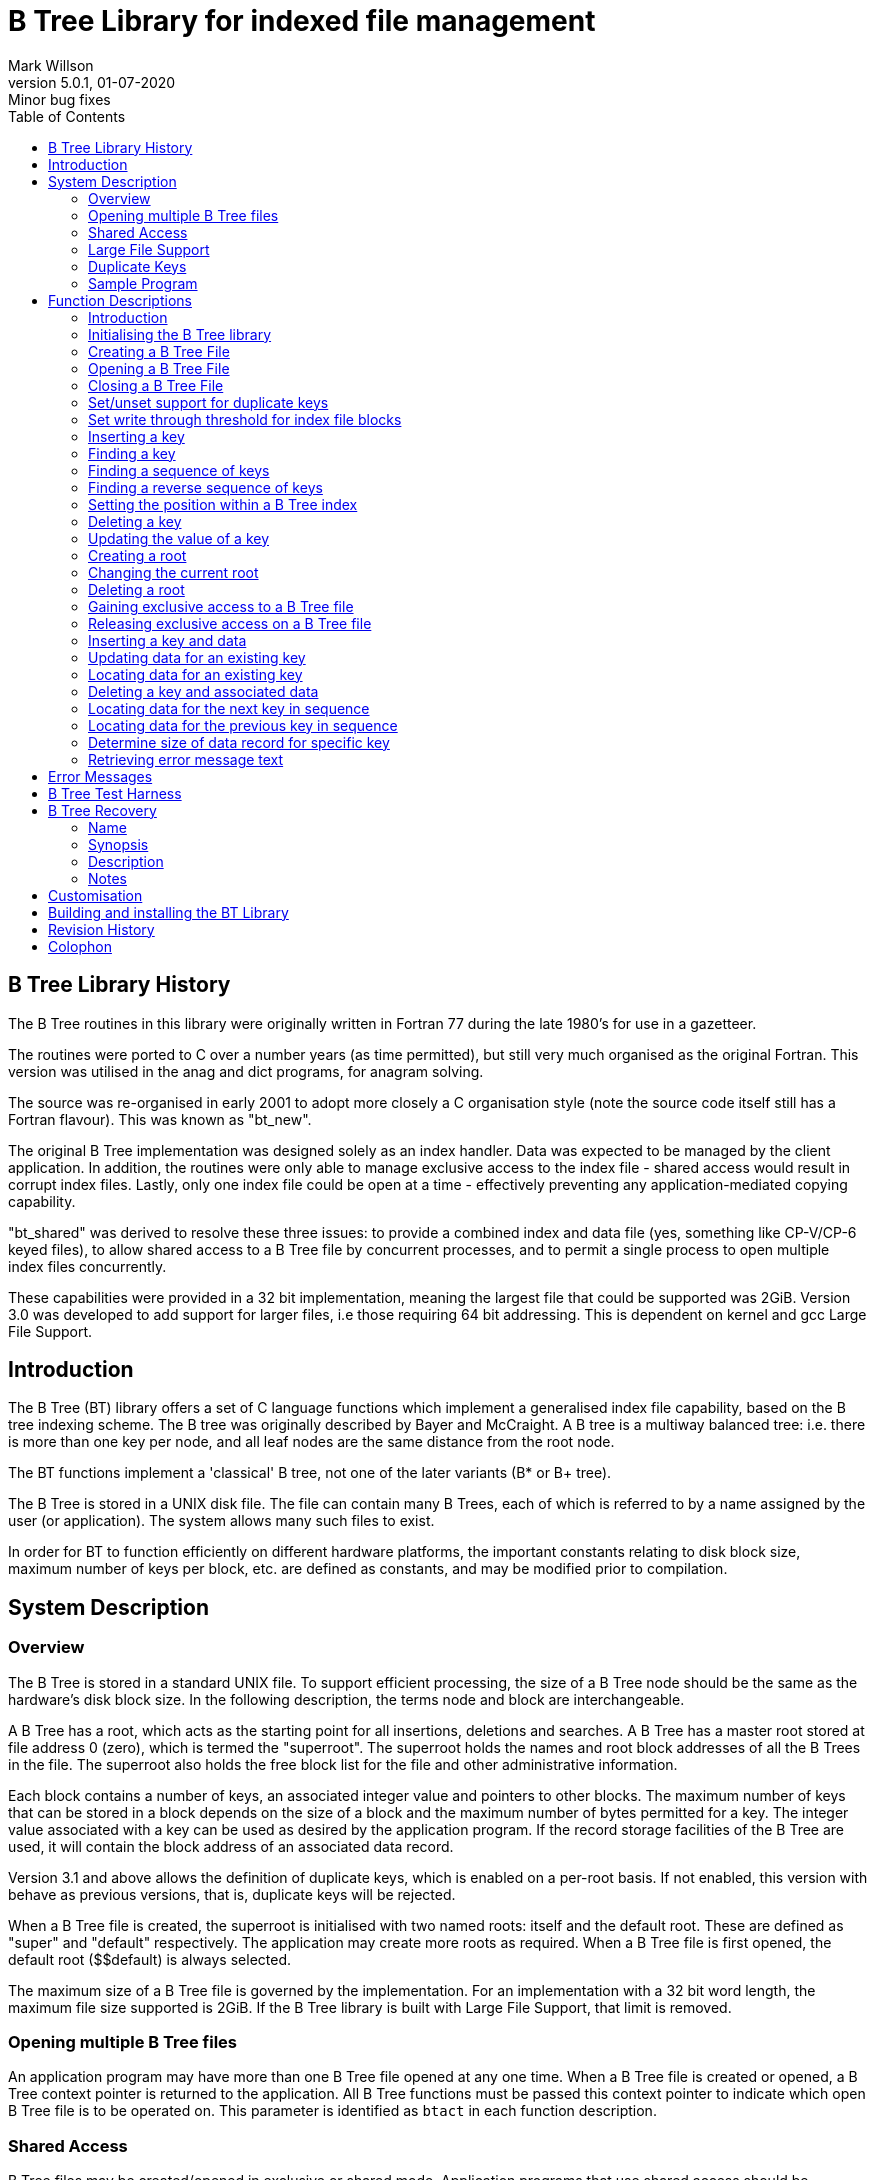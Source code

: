 = B Tree Library for indexed file management
Mark Willson
5.0.1, 01-07-2020: Minor bug fixes
:toc: left
:linkcss:

[[preface]]
== B Tree Library History

The B Tree routines in this library were originally written in Fortran
77 during the late 1980's for use in a gazetteer.

The routines were ported to C over a number years (as time permitted),
but still very much organised as the original Fortran. This version was
utilised in the anag and dict programs, for anagram solving.

The source was re-organised in early 2001 to adopt more closely a C
organisation style (note the source code itself still has a Fortran
flavour). This was known as "bt_new".

The original B Tree implementation was designed solely as an index
handler. Data was expected to be managed by the client application. In
addition, the routines were only able to manage exclusive access to the
index file - shared access would result in corrupt index files. Lastly,
only one index file could be open at a time - effectively preventing any
application-mediated copying capability.

"bt_shared" was derived to resolve these three issues: to provide a
combined index and data file (yes, something like CP-V/CP-6 keyed
files), to allow shared access to a B Tree file by concurrent processes,
and to permit a single process to open multiple index files
concurrently.

These capabilities were provided in a 32 bit implementation, meaning the
largest file that could be supported was 2GiB. Version 3.0 was developed
to add support for larger files, i.e those requiring 64 bit addressing.
This is dependent on kernel and gcc Large File Support.

== Introduction

The B Tree (BT) library offers a set of C language functions which
implement a generalised index file capability, based on the B tree
indexing scheme. The B tree was originally described by Bayer and
McCraight. A B tree is a multiway balanced tree: i.e. there is more than
one key per node, and all leaf nodes are the same distance from the root
node.

The BT functions implement a 'classical' B tree, not one of the later
variants (B* or B+ tree).

The B Tree is stored in a UNIX disk file. The file can contain many B
Trees, each of which is referred to by a name assigned by the user (or
application). The system allows many such files to exist.

In order for BT to function efficiently on different hardware platforms,
the important constants relating to disk block size, maximum number of
keys per block, etc. are defined as constants, and may be modified prior
to compilation.

[[SystemDescription]]
== System Description

[[SysDescOverview]]
=== Overview

The B Tree is stored in a standard UNIX file. To support efficient
processing, the size of a B Tree node should be the same as the
hardware's disk block size. In the following description, the terms node
and block are interchangeable.

A B Tree has a root, which acts as the starting point for all
insertions, deletions and searches. A B Tree has a master root stored at
file address 0 (zero), which is termed the "superroot". The superroot
holds the names and root block addresses of all the B Trees in the file.
The superroot also holds the free block list for the file and other
administrative information.

Each block contains a number of keys, an associated integer value and
pointers to other blocks. The maximum number of keys that can be stored
in a block depends on the size of a block and the maximum number of
bytes permitted for a key. The integer value associated with a key can
be used as desired by the application program. If the record storage
facilities of the B Tree are used, it will contain the block address of
an associated data record.

Version 3.1 and above allows the definition of duplicate keys, which is
enabled on a per-root basis. If not enabled, this version with behave as
previous versions, that is, duplicate keys will be rejected.

When a B Tree file is created, the superroot is initialised with two
named roots: itself and the default root. These are defined as "$$super"
and "$$default" respectively. The application may create more roots as
required. When a B Tree file is first opened, the default root
($$default) is always selected.

The maximum size of a B Tree file is governed by the implementation. For
an implementation with a 32 bit word length, the maximum file size
supported is 2GiB. If the B Tree library is built with Large File
Support, that limit is removed.

[[MultipleBTrees]]
=== Opening multiple B Tree files

An application program may have more than one B Tree file opened at any
one time. When a B Tree file is created or opened, a B Tree context
pointer is returned to the application. All B Tree functions must be
passed this context pointer to indicate which open B Tree file is to be
operated on. This parameter is identified as `btact` in each function
description.

[[SharedAccess]]
=== Shared Access

B Tree files may be created/opened in exclusive or shared mode.
Application programs that use shared access should be prepared to handle
a busy return from a read or update access to the B Tree file.

An application can gain exclusive access to a B File after it has been
opened in shared mode. This is achieved via the link:#btlock[`btlock`]
function. Thelink:#btunlock[ `btunlock`] function relinquishes exclusive
access.

[[LargeFileSupport]]
=== Large File Support

In order to support large files (i.e. those > 2GiB), a new type has been
introduced into the BT library, _BTint_, which can be 32 bits (i.e int)
when compiled without Large File Support, or 64 bits (i.e. long long),
when compiled with Large File Support. _BTint_ is a typedef, which will
be declared as appropriate. BT library function arguments which must be
declared as _BTint_ are described in the API, but version 2.x users of
`bfndky`, `bdbug`, `binsky`, `bnxtky` or `bupdky` should be aware of the
need to change argument declarations from int to BTint.

[[DuplicateKeys]]
=== Duplicate Keys

Version 3.1 added support for duplicate keys. By default, duplicate keys
are not permitted, so this (and later) versions behaves as previous
versions. Duplicate key support is enabled on a per-root basis, using
the link:#btdups[`btdups`] API function.

Finding a duplicate key (via link:#bfndky[`bfndky`]) will leave the
index at the first instance of the key. link:#bnxtky[`bnxtky`] may be
used to walk through the set of duplicate keys. The
link:#bprvky[`bprvky`] function has been added to allow reverse key
navigation.

To faciltate the management of duplicate keys, a number of BTree
functions have been modified to operate against the current key, as
selected by the link:#bfndky[`bfndky`], link:#bnxtky[`bnxtky`] or
link:#bprvky[`bprvky`] functions. These are: link:#bupdky[`bupdky`],
link:#bdelky[`bdelky`], link:#btupd[`btupd`], link:#btdel[`btdel`] and
link:#btrecs[`btrecs`]. Passing these functions a key pointer of NULL
will invoke the desired operation against the currently selected key.
See individual function descriptions for further details.

[[SampleProgram]]
=== Sample Program

A very simple use of the BTree API is shown below. This program creates
a BTree file and inserts one key ("akey") with the value of 99. Error
checking has been omitted for clarity.

....
        #include "btree.h"
        int main(int argc, char *argv[])
        {
            BTA *btfile;
            btinit();
            btfile = btcrt("test_db",0,FALSE);
            binsky(btfile,"akey",99);
            btcls(btfile);
            return 0;
        }

....

If the program source resides in the bt directory, the command to
compile and link the program will be (assuming no Large File Support):

....
        gcc -o simple simple.c -Iinc -Llib -lbt

....

A couple of additional sample programs, using the BT Library API, can be
found the the `samples` sub-directory. A `Makefile` is provided to build
the sample programs. The makefile assumes it will be run in the
`samples` directory.

[[FunctionDescriptions]]
== Function Descriptions

[[funcintro]]
=== Introduction

This chapter describes each of the functions offered by the BT API.
Rather than present the functions in alphabetic order (as any sensible
document would), the functions are described in order of probable usage
by an application program. To make it even more difficult to use as a
reference manual, the functions are titled by their functionality, not
their names.

[[btinit]]
=== Initialising the B Tree library

[source, C]
----
#include "btree.h"

int btinit(void);
----
The `btinit` function initialises the B Tree library. It must be invoked
before any other B Tree routine. Failure to do so will result in strange
errors.

Calling `btinit` more than once in the execution lifetime of the B Tree
library will cause it to return an error (QINERR). btinit also checks
that the block size, in bytes, of the B Tree library is a power of two.
An error return will result for non-conformant block sizes. Successful
initialisation is indicated by a return value of zero.

[[btcrt]]
=== Creating a B Tree File

[source, C]
----
#include "btree.h"

BTA* btcrt(char* fid, int nkeys, int shared);
----
The `btcrt` function will create and initialise a new B Tree file. The
parameter `fid` must be set to the name of the file to create. The
`nkeys` defines the maximum number of keys that can be stored in the B
Tree. This parameter should always be set to 0 for those operating
systems, such as UNIX, that support dynamic file growth. The parameter
`shared` should be set to 0 to disallow shared access to the newly
created B Tree, or non-zero to allow shared access.

`btcrt` will return a pointer to the BT activation context for the newly
opened file (BTA*), or NULL in the case of an error. To determine the
cause of an error, invoke thelink:#btcerr[ `btcerr`] function.

If the B Tree index file has been successfully created, the default root
is selected, the file becomes the in-use B Tree file and is ready for
further operations.

_WARNING:_ The `btcrt` function will _unconditionally_ create a new
file, even if a file of the same name already exists.

[[btopn]]
=== Opening a B Tree File

[source, C]
----
#include "btree.h"

BTA* btopn(char* fid, int mode, int shared);
----
The `btopn` function will open an existing B Tree file. The parameter
`fid` must be set to the name of the file to open. The `mode` parameter
determines if the B Tree file can be updated. A value of zero indicates
that updates are allowed, a non-zero value will prohibit updates. The
parameter `shared` should be set to zero to disallow shared access to
the B Tree file, or non-zero to allow shared access.

`btopn` will return a pointer to the BT activation context for the newly
opened file (BTA*), or NULL in the case of an error. To determine the
cause of an error, invoke the link:#btcerr[`btcerr`] function.

If the B Tree index file has been successfully opened, the default root
is selected, and the file is ready for further operations.

[[btcls]]
=== Closing a B Tree File

[source, C]
----
#include "btree.h"

int btcls(BTA* btact);
----
The `btcls` function will close the file associated with the `btact`
context pointer.

A non-zero return code indicates an error occurred in closing the file.

[[btdups]]
=== Set/unset support for duplicate keys

[source, C]
----
#include "btree.h"

int btdups(BTA* btact, int dups);
----
The `btdups` controls support for duplicate keys in the current root of
the index file associated with the `btact` context pointer. Setting the
value of the `dups` to non-zero (TRUE) will enable support for duplicate
keys in the current root. A value of zero (FALSE) will disable duplicate
key support for the current root. Enabling duplicate key support on the
superroot is not permitted.

Disabling duplicate key support on a root that previously permitted them
merely prevents further duplicate keys from being inserted into the root
BTree index. Existing duplicates will remain and must be managed by the
application.

A non-zero return code indicates an error occurred.

[[btthresh]]
=== Set write through threshold for index file blocks

[source, C]
----
#include "btree.h"

int btthresh(BTA* btact, int threshold);
----
The `btthresh` function sets the write threshold for the btree index
file associated with the `btact` context pointer. The `threshold`
defines the number of updates on a block that will cause it to be
written to disk. A value of zero (the default for a btree index) means
that a block is not written to disk until the memory it occupies is
required for a new block.

`btthresh` offers finer-grained control over disk writes than in
previous versions of Btree, which was either only when necessary (in
exclusive mode), or after every API call (in shared mode). The intention
is to allow the application program to reduce the chance of lost data in
a btree index should a hardware or software falure interrupt the running
program before the indexes are closed and dirty blocks flushed to disk.

NB: If `threshold` is set to a small value, it may reduce performance of
the BTree application.

A non-zero return code indicates an error occurred.

[[binsky]]
=== Inserting a key

[source, C]
----
#include "btree.h"

int binsky(BTA* btact, char* key, BTint value);
----
The `binsky` function inserts a new key and associated integer value
into the current root of the file associated with the `btact` context
pointer. The key, a character string, is passed in `key`, while `value`
holds the associated integer value. `value` is declared as a BTint,
which is normally a typedef for _int_, but with Large File Support will
be a typedef for _long long_.

If the key has been inserted successfully, `binsky` returns zero,
otherwise an error code is returned.

Keys longer than the maximum key length (BT constant ZKYLEN) will be
silently truncated to the maximum key length.

A non-zero return from `binsky` indicates an error occurred during the
key insertion process.

[[bfndky]]
=== Finding a key

[source, C]
----
#include "btree.h"

int bfndky(BTA* btact, char* key, BTint* value);
----
The `bfndky` function searches for a key in the current root of the file
associated with the `btact` context pointer. The key, a character
string, is passed as a pointer in `key`. If the key is found, the
associated value will be returned in the integer location identified by
`value`. `value` is declared as a BTint, which is normally a typedef for
_int_, but with Large File Support will be a typedef for _long long_.

If the key is found, `bfndky` returns zero. If the key is not found,
`bfndky` will return an error code of `QNOKEY`.

Whether or not the key is located, the B Tree context is left at the
next highest key within the B Tree file. A call to
link:#bnxtky[`bnxtky`] will return this key. The function
link:#bprvky[`bprvky`] may be called to return the previous key.

If the current root supports duplicate keys (enabled by a call to
link:#btdups[`btdups`], and the target of the `bfndky` function has
duplicates, the context of the B Tree index is positioned at the start
of the duplicate key set.

A non-zero return from `bfndky` indicates an error occurred during the
key location process.

[[bnxtky]]
=== Finding a sequence of keys

[source, C]
----
#include "btree.h"

int bnxtky(BTA* btact, char* key, BTint* value);
----
The `bnxtky` function returns the next key from the current root in the
file associated with the `btact` context pointer. The key, a character
string, is returned via the pointer in `key`. The value associated with
the key will be returned in the integer location identified by `value`.
`value` is declared as a BTint, which is normally a typedef for _int_,
but with Large File Support will be a typedef for _long long_.

`bnxtky` returns zero to indicate the next key has been located. If no
next key exists, `bnxtky` returns the error code `QNOKEY`.

To initialise the B Tree position, a call to link:#bfndky[`bfndky`] or
link:#btpos[`btpos`] must be made before the first call to `bnxtky`.
Thereafter, repeated calls to `bnxtky` may be made. Calls to
link:#bprvky[`bprvky`] may be freely intermingled with calls to
`bnxtky`.

A non-zero return from `bnxtky` indicates an error occurred during the
key location process.

[[bprvky]]
=== Finding a reverse sequence of keys

[source, C]
----
#include "btree.h"

int bprvky(BTA* btact, char* key, BTint* value);
----
The `bprvky` function returns the previous key from the current root in
the file associated with the `btact` context pointer. The key, a
character string, is returned via the pointer in `key`. The value
associated with the key will be returned in the integer location
identified by `value`. `value` is declared as a BTint, which is normally
a typedef for _int_, but with Large File Support will be a typedef for
_long long_.

`bprvky` returns zero to indicate the previous key has been located. If
no previous key exists, `bnxtky` returns the error code `QNOKEY`.

To initialise the B Tree position, a call to link:#bfndky[`bfndky`] or
link:#btpos[`btpos`] must be made before the first call to `bprvky`.
Thereafter, repeated calls to `bprvky` may be made. Calls to
link:#bnxtky[`bnxtky`] may be freely intermingled with calls to
`bprvky`.

A non-zero return from `bprvky` indicates an error occurred during the
key location process.

[[btpos]]
=== Setting the position within a B Tree index

[source, C]
----
#include "btree.h"

int btpos(BTA* btact, int pos);
----
The `btpos` function sets the position in the current root in the file
associated with the `btact` context pointer. The desired position is
indicated by the `pos`; a value of 1 positions before the first key in
the index, a value of 2 will position after the last key in the index.
These values correspond to the B Tree constants ZSTART and ZEND,
respectively.

Following a call to `btpos`, calls to link:#bnxtky[`bnxtky`] and
link:#bprvky[`bprvky`] may be made to return successive or previous
keys.

`btpos` returns zero to indicate success, otherwise the error code if an
error was encountered.

[[bdelky]]
=== Deleting a key

[source, C]
----
#include "btree.h"

int bdelky(BTA* btact, char* key);
----
The `bdelky` function deletes a key from the current root in the file
associated with the `btact` context pointer. The key, a character
string, is passed via the pointer in `key`. If the key does not exist,
`bdelky` returns the error code `QNOKEY`. `bdelky` returns zero on
successful deletion of a key.

If `bdelky` is called with a `key` value of NULL, the delete operation
will act against the current key, as selected by `bfndky`, `bnxtky` or
`bprvky` operations. This capability is designed to allow deletion of a
duplicate key, presumably based on other, application managed,
attributes.

A non-zero return from `bdelky` indicates an error occurred during the
key deletion process.

[[bupdky]]
=== Updating the value of a key

[source, C]
----
#include "btree.h"

int bupdky(BTA* btact, char* key, BTint value);
----
The `bupdky` function updates the value of an existing key in the
current root of the file associated with the `btact` context pointer.
The key, a character string, is passed via the pointer in `key`. The new
value is passed via `value`. `value` is declared as a BTint, which is
normally a typedef for _int_, but with Large File Support will be a
typedef for _long long_.

If the key does not exist, `bupdky` returns the error code `QNOKEY`.

If `bupdky` is called with a `key` value of NULL, the update operation
will act against the current key, as selected by `bfndky`, `bnxtky` or
`bprvky` operations. This capability is designed to allow update of a
duplicate key, presumably based on other, application managed,
attributes.

`bupdky` returns zero to indicate a successful update, error code
otherwise.

[[btcrtr]]
=== Creating a root

[source, C]
----
#include "btree.h"

int btcrtr(BTA* btact, char* root);
----
The `btcrtr` function creates a new root within the file associated with
the `btact` context pointer. The root name, a character string, is
passed via the pointer in `root`. If the new root is created
successfully, `btcrtr` returns zero.

On successful creation of a new root, on return from `btcrtr`, the new
root will have been made current. If the root could not be created, the
current root is unchanged.

A non-zero return from `btcrtr` indicates an error occurred during the
root creation process.

[[btchgr]]
=== Changing the current root

[source, C]
----
#include "btree.h"

int btchgr(BTA* btact, char* root);
----
The `btchgr` function changes the current root within the file
associated with the `btact` context pointer. The target root name, a
character string, is passed via the pointer in `root`. If the switch to
the target root is successful, `btchgr` returns zero.

On successful change to the target root, on return from `btchgr`, the
target root will have been made current. If the root could not be
switched, the current root is unchanged.

A non-zero return from `btchgr` indicates an error occurred during the
root change process.

[[btdelr]]
=== Deleting a root

[source, C]
----
#include "btree.h"

int btdelr(BTA* btact, char* root);
----
The `btdelr` function deletes the named root within the file associated
with the `btact` context pointer. The target root name for deletion, a
character string, is passed via the pointer in `root`. If the deletion
of the target root is successful, `btdelr` returns zero.

All blocks owned by the target root are deleted, and returned to the
free list. Whether or not the target root is deleted, the current root
is left unchanged.

A non-zero return from `btdelr` indicates an error occurred during the
root delete process. It is considered an error to attempt to delete the
current root.

[[btlock]]
=== Gaining exclusive access to a B Tree file

[source, C]
----
#include "btree.h"

int btlock(BTA* btact);
----
The `btlock` function enables a process to gain exclusive access to a B
Tree file, originally opened in shared mode. `btlock` is passed `btact`,
which holds the context pointer of the file for which exclusive access
is required.

`btlock` will return zero on success, error code otherwise. Applications
should be ready to handle a QBUSY error return, indicating that
exclusive access could not be gained. `btlock` waits for ZSLEEP seconds
before giving up the attempt to gain exclusive access. ZSLEEP is an
implementation defined constant. The default is five seconds.

[[btunlock]]
=== Releasing exclusive access on a B Tree file

[source, C]
----
#include "btree.h"

int btunlock(BTA* btact);
----
The `btunlock` function enables a process to relinquish exclusive access
to a file, originally gained from a call to `btlock`. `btunlock` is
passed `btact`, which holds the context pointer of the B Tree file for
which exclusive access is no longer required.

If the B Tree file is not locked, or has been opened for exclusive
access, `btunlock` has no effect.

A non-zero return from `btunlock` indicates an error occurred.

[[btins]]
=== Inserting a key and data

[source, C]
----
#include "btree.h"

int btins(BTA* btact, char* key, char* data, int dsize);
----
The `btins` function inserts a key and data record into a file
associated with the `btact` context pointer. Both `key` and `data` are
character pointers. Since the data may legitimately contain null (x'00')
characters, the length of the data, in bytes, is passed in `dsize`.
`dsize` must be zero or greater. If the key and data is successfully
stored in the B Tree file, `btins` returns zero.

A non-zero return from `btins` indicates an error occurred.

[[btupd]]
=== Updating data for an existing key

[source, C]
----
#include "btree.h"

int btupd(BTA* btact, char* key, char* data, int dsize);
----
The `btupd` function updates the data record of an existing key in the
file associated with the `btact` context pointer. Both `key` and `data`
are character pointers. Since the data may legitimately contain null
(x'00) characters, the length of the data, in bytes, must be passed in
`dsize`. If the replacement data is successfully stored in the B Tree
file, `btupd` returns zero.

If `btupd` is called with a `key` value of NULL, the update operation
will act against the current key, as selected by `btsel`, `btseln` or
`btselp` operations. This capability is designed to allow update of a
duplicate key, presumably based on other, application managed,
attributes.

A non-zero return from `btupd` indicates an error occurred.

[[btsel]]
=== Locating data for an existing key

[source, C]
----
#include "btree.h"

int btsel(BTA* btact, char* key, char* data, int dsize, int* rsize);
----
The `btsel` function locates and returns the data record of an existing
key in the file associated with the `btact` context pointer. Both `key`
and `data` are character pointers. The `dsize` parameter must contain
the maximum number of bytes to be returned. The caller should ensure
that the `data` pointer refers to an area of memory of at least `dsize`
bytes. The actual number of bytes returned is returned in `rsize`. Even
if the data record contains more than `dsize` bytes, only `dsize` bytes
will be returned. If the data record is successfully retrieved (even
partially), `btsel` returns zero.

An application program can determine the number of bytes occupied by a
data record through the link:#btrecs[`btrecs`] function.

A non-zero return from `btsel` indicates an error occurred.

[[btdel]]
=== Deleting a key and associated data

[source, C]
----
#include "btree.h"

int btdel(BTA* btact, char* key);
----
The `btdel` function deletes a key and data record in the file
associated with the `btact` context pointer. `key` is a character
pointer, identifying the key to delete. If deletion of the key and data
is successful, `btdel` returns zero.

If `btdel` is called with a `key` value of NULL, the delete operation
will act against the current key, as selected by `btsel`, `btseln` or
`btselp` operations. This capability is designed to allow deletion of a
duplicate key, presumably based on other, application managed,
attributes.

A non-zero return from `btdel` indicates an error occurred.

[[btseln]]
=== Locating data for the next key in sequence

[source, C]
----
#include "btree.h"

int btseln(BTA* btact, char* key, char* data, int dsize, int* rsize);
----
The `btseln` function locates and returns the next key and data record
in the file associated with the `btact` context pointer. Before using
`btseln`, a call to link:#btsel[`btsel`] or link:#btpos[`btpos`] must be
made to initialise the position within the B Tree. Calls to
link:#btselp[`btselp`] may be freely intermingled with calls to
`btseln`.

Both `key` and `data` are character pointers. The `dsize` parameter must
contain the maximum number of bytes to be returned. The caller should
ensure that the `data` pointer refers to an area of memory of at least
`dsize` bytes. The actual number of bytes returned is returned in
`rsize`. Even if the data record contains more than `dsize` bytes, only
`dsize` bytes will be returned. If the data record is successfully
retrieved (even partially), `btseln` returns zero.

If no next key exists, `btseln` will return the error code `QNOKEY`.

An application program can determine the number of bytes occupied by a
data record through the link:#btrecs[`btrecs`] function.

A non-zero return from `btseln` indicates an error occurred.

[[btselp]]
=== Locating data for the previous key in sequence

[source, C]
----
#include "btree.h"

int btselp(BTA* btact, char* key, char* data, int dsize, int* rsize);
----
The `btselp` function locates and returns the previous key and data
record in the file associated with the `btact` context pointer. Before
using `btselp`, a call to link:#btsel[`btsel`] or link:#btpos[`btpos`]
must be made to initialise the position within the B Tree. Calls to
link:#btseln[`btseln`] may be freely intermingled with calls to
`btselp`.

Both `key` and `data` are character pointers. The `dsize` parameter must
contain the maximum number of bytes to be returned. The caller should
ensure that the `data` pointer refers to an area of memory of at least
`dsize` bytes. The actual number of bytes returned is returned in
`rsize`. Even if the data record contains more than `dsize` bytes, only
`dsize` bytes will be returned. If the data record is successfully
retrieved (even partially), `btselp` returns zero.

If no previous key exists, `btselp` will return the error code `QNOKEY`.

An application program can determine the number of bytes occupied by a
data record through the link:#btrecs[`btrecs`] function.

A non-zero return from `btseln` indicates an error occurred.

[[btrecs]]
=== Determine size of data record for specific key

[source, C]
----
#include "btree.h"

int btrecs(BTA* btact, char* key, int* rsize);
----
The `btrecs` function returns the number of bytes occupied by the data
record of a key in the file associated with the `btact` context pointer.
The `key` parameter is a character pointer, identifying the key to
query. The number of bytes occupied by the data record is returned in
`rsize`. If the key is located and the data size of the record returned
successfully, `btrecs` returns zero.

If `btrecs` is called with a `key` value of NULL, the size operation
will act against the current key, as selected by `btsel`, `btseln` or
`btselp` operations. This capability is designed to allow the
determination of the size of the data record of a duplicate key,
presumably based on other, application managed, attributes.

If `btrecs` is invoked for a _key_ without an associated data record,
the results are undefined.

A non-zero return from `btrecs` indicates an error occurred.

[[bdbug]]


[source, C]
----
#include "btree.h"

int bdbug(BTA* btact, char* opt, BTint blk);
----
The `bdbug` function provides a debug capability for the B Tree package.
The following options can be passed via the `opt` parameter:

.Debug Options
[cols="10,3,~"]
[frame=none]
[grid=none]
|===
|control |- |displays the in-memory block information, together with the
last key found details
|super |- |displays superroot information i.e. block usage, free list
etc.
|stack |- |displays the tree stack (i.e. key context)
|space |- |displays occupancy statistics
|stats |- |displays B Tree operating statistics
|block |- |displays the contents of the block identified by `blk`. `blk`
is declared as a BTint, which is normally a typedef for _int_, but with
Large File Support will be a typedef for _long long_.
|structure |- |Performs a structure check of the currently active BTree
file. If `blk` is set to ZNULL, information on the index structure, and
problems (if any), are displayed. Otherwise, a simple statement of
structure condition is displayed.
|===

A non-zero return from `bdbug` indicates an error occurred during the
display of debugging information.

[[btcerr]]
=== Retrieving error message text

[source, C]
----
#include "btree.h"

void btcerr(int* ierr, int* ioerr, char* srname, char* msg);
----
The `btcerr` function returns the error code (in `ierr`) and (if
relevant) the I/O error code (in `ioerr`) of the last error encountered
by the B Tree system. In addition, it will return the name of the
function which detected the error (in `srname`) and an error message in
`msg`.

The maximum number of chars returned in `srname` is BT constant
_ZRNAMESZ_. The maximum number of chars returned in `msg` is BT constant
_ZMSGSZ_. Both char arrays will be zero-padded to _ZRNAMESZ_ and
_ZMSGSZ_ respectively. Declaring these arrays to be smaller than the BT
constants will ensure `btcerr` acts as a very effective stack smasher.

[[ErrorMessages]]
== Error Messages

This section lists the errors that may be encountered when using the B
Tree system. The occurrence of most of these errors indicates a serious
failure in the B Tree system, with the following exceptions:

QNOKEY::
  The key given as a parameter to `bfndky` (or its brethren) does not
  exist.
QDUP::
  The key given as a parameter to `binsky` (or its brethren) already
  exists in the index. Duplicate keys are not permitted.
QBUSY::
  File busy, a normal hazard when using shared access mode in a
  multiuser environment.
QNOWRT::
  The B Tree file was originally opened with read-only permission, and a
  write has subsequently been attempted. Probably an application program
  error.
QNOBTF::
  Attempt to perform operation on B Tree file, but there is no file
  attached to the context pointer provided, likely an application error.
QINERR::
  Attempt made to open the same file again, likely an application error.
QDELCR::
  An attempt has been made to delete the current root, or worse, the
  super root. This is forbidden by the BT library.
QBADOP::
  Unknown debug option passed to bdbug, likely an application error.
QNOACT::
  Maximum number of concurrently open B Tree files reached - may be an
  application error.
QBADAP::
  Illegal context pointer passed to a B Tree function - may be an
  application error.
QDNEG::
  A negative length data record has been passed to a B Tree function.
QBADVR::
  The B Tree index file was created using an older version of the B Tree
  library, and cannot be accessed safely with this version. Extract data
  using a program based on the previous version of the B Tree library,
  and import into a index file created with the new. Alternatively, it
  may be possible to use the link:#btr[`btr`] recovery tool to migrate
  an older BTree index file to the latest version.
QDAOVR::
  A new data record cannot be entered as the maximum value of a data
  block pointer has been exceeded.
QF2BIG::
  The index file has reached its maximum size for this implementation.
QBADAL::
  Unable to set alarm for for file lock handling. This may be a problem
  with the underlying OS.
QBADCTXT::
  Index context invalid for current key operation. An attempt was made
  to delete or update the current key, but the context is not valid. A
  valid context is set by bfndky, bnxtky, bprvky, btsel, btseln, or
  btselp.
QNODUPS::
  Duplicates are not permitted in the superroot. Attempting to permit
  duplicate keys in the superroot, via btdups(..,TRUE), is prohibited.
QNOT64BIT::
  Index file was created with a non-64 bit version (LFS=0) of the
  library. However, access is being attempted with a 64 bit version.
Q64BIT::
  Index file was created with a 64 bit version (LFS=1) of the library.
  However, access is being attempted with a non-64 bit version.

.B Tree Error Messages
[cols="5,10,~"]
[frame=none]
[grid=none]
|===
|1 |QBLKNR |Block %s is not a root block
|2 |QCLSIO |Unable to close index file: "file"
|3 |QCRTIO |Unable to create index file: "file"
|4 |QCPBLK |Unable to read source or destination block
|5 |QWRBLK |I/O error writing block
|6 |QRDSUP |I/O error reading super root
|7 |QWRSUP |I/O error writing super root
|8 |QOPNIO |I/O error opening index file: "file"
|9 |QRDBLK |I/O error reading block
|10 |QIXOPN |An index file is already open
|11 |QSPLIT |Can't split full block
|12 |QINFER |Bad info block index used
|13 |QNOMEM |Unable to acquire a free memory block
|14 |QSTKUF |Stack underflow
|15 |QSTKOF |Stack overflow
|16 |QBLKFL |Can't insert key at block: %s
|17 |QLOCTB |Replace location out of range
|18 |QSPKEY |Split: search for middle key failed
|19 |QWRMEM |Requested write block not in memory
|20 |QBALSE |Balance: search for key failed
|21 |QDELEX |Exact flag not set for delete
|22 |QDELER |Internal inconsistency in delete operation
|23 |QDELRP |Search for deleted key replacement failed (in block %s)
|24 |QDEMSE |Demote search failed
|25 |QDEMSP |Demote split failed
|26 |QJNSE |Join search failed
|27 |QNODEF |Cannot locate default root ($$default)
|28 |QDELCR |Deletion of the current or super root is forbidden
|29 |QBADIX |Negative in-memory index encountered
|30 |QNOBTF |No index file open for this operation
|31 |QINERR |Index file already in use
|32 |QBADOP |Debug option not recognised
|33 |QNOACT |No more index files may be opened (limit reached)
|34 |QBADAP |Invalid index file context pointer
|35 |QBUSY |File is busy
|37 |QNOBLK |No block available for data storage
|38 |QNEGSZ |Data block usage gone bad: %s
|39 |QNOTDA |Data segment header references a non-data block: %s
|40 |QBADCTXT |Index context invalid for current key operation
|41 |QDLOOP |Circular data segment pointer encountered
|42 |QUNLCK |Unlock operation failed
|43 |QLRUER |LRU queue corrupt - index not in list
|44 |QDAERR |Unable to insert data record
|45 |QDNEG |Data record cannot be negative
|46 |QDUP |Key "key" already exists in index
|47 |QNOKEY |Key "key" does not exist in index
|48 |QNOWRT |Write access to index prohibited
|49 |QNOTFR |Block on free list is not marked as free
|50 |QBADVR |Index file is incompatible with current version: "version"
|51 |QDAOVR |Data capacity exceeded at block: "block"
|52 |QF2BIG |Index file is at maximum size
|53 |QBADAL |Unable to set alarm for locking
|54 |QDRANEG |Data record address is negative: "address"
|55 |QBLKSZERR |Defined block size is not a power of two: "size"
|56 |QNODUPS |Duplicates keys are not allowed for the superroot
|57 |QPOSERR |Location search exceeds key count at block: %s
|58 |QNOT64BIT |Index file likely not LFS (64bit) enabled; doesn't match
library.
|59 |Q64BIT |Index file likely LFS (64bit) enabled; doesn't match
library.
|60 |QNOTDUP |Duplicate key address does not reference a duplicate
block: %s.
|61 |QDUPSZ |Duplicate key entry has wrong size.
|62 |QBADIR |Bad direction parameter.
|===

[[TestHarness]]
== B Tree Test Harness

The B Tree library is distributed with a test harness, `bt`, which
exercises all of the functions supplied by the B Tree library.

Most `bt` commands correspond directly to a matching B Tree library
function call. Additional commands are available to automate testing
scripts and manage concurrently open files. `bt` reads from stdin and
writes normal output to stdout. Terminal error messages go to stderr. A
prompt of _bt:_ is issued prior to reading from stdin. Long running
commands may be interrupted using cntrl-c, which will return to the
command prompt.

`bt` is built with GNU readline support, if readline libraries and
include files are detected when building the BT library and supporting
tools. Readline enables `bt` to offer command editing, command history
and file completion. More information on the capabilities provided by
readline can be found in the
http://cnswww.cns.cwru.edu/php/chet/readline/rltop.html#Documentation[`full GNU documentation`].

A typical `bt` session might look like:

....
      $ bt
      bt: c test
      bt: d newkey 55
      bt: f newkey
      Key: 'newkey' = 55
      bt: dd datakey some_text_string
      bt: fd datakey
      Data returned: 'some_text_string'
      bt: fd datakey d
      some_text_string
      bt: b abuf 512
      bt: dd bufkey *abuf
      bt: fd bufkey
      Data record:
      aaaaaaaaaaaaaaaaaaaaaaaaaaaaaaaaaaaaaaaaaaaaaaaaaaaaaa
      aaaaaaaaaaaaaaaaaaaaaaaaa'
      bt: sd bufkey
      Key 'bufkey' record size: 512 bytes
      bt: q
      $

....

`bt` commands have a both a full and abbreviated versions. The
descriptions below show the full command first, followed by the
abbreviated version (comma separated). A command may optionally be
followed by an argument and a qualifier. The following table lists the
commands supported by `bt`:

`buffer,b` <bufname> <size> <filename>::

Buffer: Creates a data buffer called _bufname_. If the numeric _size_
argument is given, the buffer is created with that number of bytes. The
buffer is filled with the first character of the _bufname_. If the
_size_ argument is non-numeric, it is assumed to be a file name, and the
contents of the file are read into the buffer. The data buffer can
subsequently be specified as data for a link:#dd[`define-data`] command.

`buffer-delete,bd` <bufname>::
Buffer Delete: Deletes an existing data buffer identified by _bufname_.

`buffer-list,bl`::
Buffer List: Lists the names of the currently defined data buffers on
stdout.

`check-order,co` s c::
Check Order: Checks the lexicographic order of keys in the current root,
starting from the current position within the BTree. If the s argument
is given, the check is performed from the first key of the BTree index.

If a disordered index is discovered, the keys at fault are displayed.
Otherwise, `check-order` is silent, unless the c argument is specified,
which causes the number of keys checked to be displayed.

`create,c` <filename> s::

Create file: Creates a new B Tree file. If a file of the same name
already exists, it will be silently overwritten. If the _s_ qualifier is
given, the file will be created in shared mode. The newly created B Tree
file becomes the current file; use the link:#fl[`file-list`] command to
view the list of open files.

`change-root,cr` <rootname>::

Change Root: Switches the current root to the root named _rootname_ in
the in-use B Tree file. If switch is successful, _rootname_ becomes the
current root. All subsequent key and/or data operations will take place
against _rootname_.

`close,x`::

Close: Closes the in-use B Tree file. The next available open file, if
one exists, is automatically made the in-use B Tree file. If there are
no candidate B Tree files, a warning message is issued.

`define,d` <key> <value>::

Define key: Defines a new key in the current root of the in-use B Tree
index file. The new key name is defined by _key_, and is assigned
_value_. If _value_ is omitted, zero is assumed.

`data-address,da` <key> i::

Data Address: Prints, in a decoded form, the data segment address
associated with _key_. If the _i_ qualifier is given, the _key_ is
interpreted as data segment address in integer form and decoded
immediately.

`define-data,dd` <key> <string> <*bufname>::

Define key with Data: Defines a new key with an associated data record
in the current root of the in-use B Tree index file. _key_ defines the
key name. Data can be provided in one of two ways: either a plain string
or the name of a previously defined buffer can be specified. If the
latter, it should be indicated by a leading _*_.

`define-root,dr` <rootname>::

Define Root: Creates a new B Tree index root, named _rootname_ in the
currently selected B Tree file. If creation is successful, the current
root becomes the new root. All subsequent key and/or data operations
will take place against the new root.

`duplicates,dups` on off::

Duplicates: Sets or unsets support for duplicate keys in the current
root. When _on_ is specified, duplicate keys are permitted. When _off_,
duplicate keys are not permitted .

`echo,ec` on off::

a
Echo: When `echo` is _on_, commands read from an link:#e[`execute`] file
are echoed to stdout. If _off_, no echo is performed.

If no argument is given to `echo`, the current status of the echo
setting is displayed.

`error,er` on off::

a
Error: When `error` is _on_, an execution error while reading commands
from an link:#e[`execute`] file will cause termination of the execute
file. If _off_, command execution will continue when errors are
encountered.

If no argument is given to `error`, the current status of the error
setting is displayed.

`execute,e` <filename>::

a
Execute: Causes commands to be read and executed from the file denoted
by _filename_. `execute` commands can be nested, currently up to five
deep. No command prompts will be issued while reading commands from a
file.

See also the link:#echo[`echo`] and link:#error[`error`] command
descriptions for more information on execution control when reading
commands from a file.

`find,f` <key>::

a
Find: Attempts to locate _key_ in the current root of the in-use B Tree
index file. If found, the value associated with the key is printed.

If _key_ is omitted, the index is positioned prior to the first key
(like link:#pos[`position`] _s_).

`find-data,fd` <key> d::

Find Data: Attempts to locate _key_ in the current root of the in-use B
Tree index file. If found, the first 80 bytes of the data record
associated with the key is displayed. If the _d_ qualifier is given, the
whole of the data record is displayed. Note that the data record is
displayed as character data; control characters or escape sequences in
the data record could cause strangenesses on display.

`file-list,fl`::

File List: Lists the set of open B Tree index files. To change the
current file, issue a link:#u[`use`] command.

`list,l` c::

a
List: Displays all key and associated value, starting from the current
key in the current root of the in-use B Tree index file. The current key
is set by the last link:#f[`find`], link:#fd[`find-data`],
link:#n[`next`], link:#nd[`next-data`], link:#prv[`previous`] or
link:#pd[`previous-data`] command.

If the _c_ argument is given, the count of keys listed will be displayed
in addition.

`list-data,ld`::

List Data: Displays all keys, and associated data records, starting
from the current key in the current root of the in-use B Tree index
file. The current key is set by the last link:#f[`find`],
link:#fd[`find-data`], link:#n[`next`], link:#nd[`next-data`]
link:#prv[`previous`] or link:#pd[`previous-data`] command.

`list-data-prev,ldp`::

List Data Previous: Displays all keys, and associated data records,
prior to the current key in the current root of the in-use B Tree index
file. The current key is set by the last link:#f[`find`],
link:#fd[`find-data`], link:#n[`next`], link:#nd[`next-data`]
link:#prv[`previous`] or link:#pd[`previous-data`] command.

`list-prev,lp` c::

a
List Previous: Displays all keys, and associated value, prior to the
current key in the current root of the in-use B Tree index file. The
current key is set by the last link:#f[`find`], link:#fd[`find-data`],
link:#n[`next`], link:#nd[`next-data`], link:#prv[`previous`] or
link:#pd[`previous-data`] command.

If the _c_ argument is given, the count of keys listed will be displayed
in addition.

`list-keys-only,lko`::

List Keys Only: Displays all keys, but not associated value, starting
from the current key in the current root of the in-use B Tree index
file. The current key is set by the last link:#f[`find`],
link:#fd[`find-data`], link:#n[`next`], link:#nd[`next-data`],
link:#prv[`previous`] or link:#pd[`previous-data`] command.

`lock,lk`::

Lock: Acquires exclusive access to the in-use B Tree file which was
originally opened in shared mode. If the file was opened in exclusive
mode (the default), `lock` will have no effect.

`next,n`::

Next: Displays the key following the current key in the current root of
the in-use B Tree index file. The current key is set by the last
link:#f[`find`], link:#fd[`find-data`], link:#n[`next`],
link:#nd[`next-data`], link:#prv[`previous`] or
link:#pd[`previous-data`] command.

`next-data,nd`::

Next Data: Displays the key and associated data record following the
current key in the current root of the in-use B Tree index file. The
current key is set by the last link:#f[`find`], link:#fd[`find-data`],
link:#n[`next`], link:#nd[`next-data`], link:#prv[`previous`] or
link:#pd[`previous-data`] command.

`open,o` <filename> s::

Open: Opens the existing B Tree file identified by _filename_. If the
optional _s_ qualifier is given, the file will be opened in shared mode.
More than one B Tree index file may be open currently; the newly opened
file is made the in-use B Tree file. The in-use file may be changed by
the link:#u[`use`] command, while the list of open files is displayed
through the link:#fl[`file-list`] command.

`open-readonly,or` <filename> s::

Open Readonly: Opens the existing B Tree file identified by _filename_
in read-only mode. If the optional _s_ qualifier is given, the file will
be opened in shared mode. More than one B Tree index file may be open
currently; the newly opened file is made the in-use B Tree file. The
in-use file may be changed by the link:#u[`use`] command, while the list
of open files is displayed through the link:#fl[`file-list`] command.

`position,pos` s e::

Position: Sets the position in the current root. _s_ will cause the
position to be set prior to the first key in the index, _e_ will cause
the position to be set after the last key.

`prompt,p`::

Prompt: Toggles the display of a command prompt when `bt` is ready for
the next user command.

`previous,prv`::

Previous: Displays the key prior to the current key in the current root
of the in-use B Tree index file. The current key is set by the last
link:#f[`find`], link:#fd[`find-data`], link:#n[`next`],
link:#nd[`next-data`], link:#prv[`previous`] or
link:#pd[`previous-data`] command.

`previous-data,pd`::

Previous Data: Displays the key and associated data record prior to the
current key in the current root of the in-use B Tree index file. The
current key is set by the last link:#f[`find`], link:#fd[`find-data`],
link:#n[`next`], link:#nd[`next-data`], link:#prv[`previous`] or
link:#pd[`previous-data`] command.

`quit,q`::

Quit: Terminates `bt`. Any open B Tree files will be closed
automatically.

`remove,r` <key>::

Remove key: Removes a previously defined key in the current root of the
in-use B Tree index file. The key name is specified by _key_.

`remove-cur,rc`::

Remove Current key: Removes the current key in the current root of the
in-use B Tree index file. The current key is set by the last
link:#f[`find`], link:#fd[`find-data`], link:#n[`next`],
link:#nd[`next-data`], link:#prv[`previous`] or
link:#pd[`previous-data`] command.

`remove-data,rd` <key>::

Removes key with Data: Removes a previously defined key and its
associated data record in the current root of the in-use B Tree index
file. _key_ defines the key name.

`remove-data-cur,rdc`::

Removes Current Data: Removes the current key and its associated data
record in the current root of the in-use B Tree index file. The current
key is set by the last link:#f[`find`], link:#fd[`find-data`],
link:#n[`next`], link:#nd[`next-data`], link:#prv[`previous`] or
link:#pd[`previous-data`] command.

`remove-root,rr` <rootname>::

Remove Root: Removes an existing B Tree index root, named _rootname_ in
the in-use B Tree file. If removal is successful, all blocks used by the
root (both index and data) will be returned to the free list. It is not
permitted to remove the current root.

`show,s` control super stats space stack block <n> structure v::

a
Show: Displays B Tree debug information. The option specified is passed
directly to the `bdbug` function. See the link:#bdbug[`bdebug`]
description for the information provided by each option.

For the _structure_ option, specifying _v_ will cause a detailed report
on the structure to be displayed. Otherwise, only a summary is
displayed.

`size-data,sd` <key>::

a
Size Data: Displays the number of bytes occupied by the data record
associated with _key_. If _key_ is omitted, the size of the data record
associated with the current key is displayed. The current key is set by
the last link:#f[`find`], link:#fd[`find-data`], link:#n[`next`],
link:#nd[`next-data`], link:#prv[`previous`] or
link:#pd[`previous-data`] command.

If _key_ has no associated data record, results are undefined.

`system,!` <command>::

System: Passes the text following the system command to the shell for
execution.

`use,u` <filename>::

Use: Changes the in-use B Tree file to _filename_. The file must have
already been opened or created, using the link:#o[`open`] or
link:#c[`create`] command.

`update-data,ud` <key> <string> <*bufname>::

Update Data: Updates an existing key with a new associated data record
in the current root of the in-use B Tree index file. _key_ defines the
key name. Data can be provided in one of two ways: either a plain string
or the name of a previously defined buffer can be specified. If the
latter, it should be indicated by a leading _*_.

`update-data-cur,udc` <string> <*bufname>::

Update Data Current: Updates the current key with a new associated data
record in the current root of the in-use B Tree index file. The current
key is set by the last link:#f[`find`], link:#fd[`find-data`],
link:#n[`next`], link:#nd[`next-data`], link:#prv[`previous`] or
link:#pd[`previous-data`] command. Data can be provided in one of two
ways: either a plain string or the name of a previously defined buffer
can be specified. If the latter, it should be indicated by a leading
_*_.

`unlock,ulk`::

Unlock: Unlocks the in-use B Tree file, if it was locked with the `lk`
command. If not locked, or the file was originally opened in exclusive
mode, `unlock` has no effect.

`update-value,uv` <key> <value>::

Update Value: Modifies the value associated with _key_ in the current
root of the in-use B Tree index file.

`update-value,uv` <value>::

Update Value Current: Modifies the value associated with current key
_key_ in the current root of the in-use B Tree index file. The current
key is set by the last link:#f[`find`], link:#fd[`find-data`],
link:#n[`next`], link:#nd[`next-data`], link:#prv[`previous`] or
link:#pd[`previous-data`] command.

`write-threshold,wt` <threshold>::

Write Threshold: Sets the number of index block updates beyond which
the block contents must be writtent to disk. A _threshold_ of zero means
writes will not take place unless a block must be flushed to disk.

`help,?` cmd::

Help: Displays a list of `bt` commands and a terse description of
syntax and usage. If _cmd_ is specified, only help on that command will
be displayed.

`comment,#`::

Comment: `bt` will ignore any line starting with a `#`. Note that `bt`
will also ignore blank lines.

[[Recovery]]
== B Tree Recovery

`btr` provides a B Tree recovery facility. Recovery of a B Tree index
file may be required if it is left in an inconsistent state due to a
hardware or software failure during update processing.

`btr` may also be used to migrate a Btree index file created with an
earlier version of the Btree library to current version. Due to limited
recovery information in earlier versions of the Btree index file, such
migration is really only applicable to single-rooted B Tree index files.

=== Name

btr - B Tree index recovery

=== Synopsis

`btr [-a | -d | -f | -k | -n cnt | -r | -v | -- ] <old_file> <new_file>`

=== Description

`btr` will attempt to recover key (and optionally data) information from
the B Tree index file identified by <old_file>. The recovered contents
are written to the B Tree index file identified by <new_file>. `btr`
recovery is controlled by a number of arguments:

==== Command Arguments
[cols="15,~"]
[frame=none]
[grid=none]
|===
|-k \| -d |Specifies recovery mode; -k for keys, -d for keys and data.
Default if omitted is -k.
|-n <cnt> |Sets maximum number of io errors to ignore before
terminating the recovery. Default is 0.
|-v |Causes `btr` to display information on the recovery process. This
flag may be repeated up to three times to increase the level of
information. For a large B Tree index this could lead to a significant
amount of output.
|-a |If specified, the B Tree index in <new_file> will allow duplicate
keys. The default is not to allow duplicates.
|-f |If specified, the B Tree index represented by <new_file> will be
overwritten. Default is to preserve <new_file>, should it exist.
|-r |Requests `btr` to attempt full recovery mode even if the version
of the <old_file> does not support it.
|-- |Causes `btr` to stop processing command arguments. Should be used
if <old_file> begins with a '-'.
|===

==== Recovery Processing

`btr` will attempt to open the input btree file using the btree library
version of `btopn`. If this fails, the `btr` version of `btopn` is used
instead, which bypasses the consistency checks.

An attempt to read the superroot is made. If successful, the root names
and root blocks are recorded. Only the roots present in the superroot
are retained. Root names in any child blocks are ignored; the index
structure may be damaged and therefore no attempt to traverse it is
made.

Each block, starting from 1, is read. If marked as ZROOT, ZINUSE or ZDUP
the keys and values are extracted directly from the in-memory array. If
-k specified, the key and value are written to the <new_btree> index
file. If -d specified, and the value is a valid disk record address, an
attempt is made to read the data record. Data record addresses are
stored in a supporting bt index file (`.bt_da.db`), to enable detection
of circular references. If the data record is read OK, the key and data
record is written to the <new_file> btree file. If the data record
cannot be read, only the key is written.

In version 4 (and later) of the BTree index, each ZINUSE block contains
the root block it belongs to. This data allows `btr` to partition keys
by their roots. Only those roots recovered from the superroot will be
named as in the <old_file>. Keys from other roots will be copied to new
roots, named after their root block number (e.g. root_19834).

`btr` will display summary statistics about the recovery on stdout when
complete.

==== Exit Status

0 if OK.

=== Notes

`btr` can be used to recover (or indeed migrate) data from earlier (i.e.
pre-version 4) versions of a Btree index file. Since the root block
numbers are not held in the ZINUSE blocks, keys can not be partitioned
by root. Therefore, this facility is only really applicable to
single-rooted B Tree index files.

[[Customisation]]
== Customisation

All compile time constants are defined in the header file `bc.h`. The
following constants may be altered for different hardware environments.
The values used in the example given are from the original UNIX
implementation.

ZBPW::
  The number of bytes in a word.
ZBYTEW::
  The number of bits in a byte.
ZMXBLK::
  Maximum number of in-memory disk blocks that can be stored. The
  minimum value for this parameter is 3; there is no maximum. The more
  in-memory blocks defined, the lower the disk I/O requirements will be.
ZBLKSZ::
  The number of bytes allocated to a disk block. This value should be
  set to a multiple of the physical disk block size. This must be
  defined as a power of two.
ZKEYSZ::
  The maximum size (in bytes) of a key.
ZTHRES::
  Threshold for block joining. This value determines the number of free
  key slots that must exist before two blocks are considered candidates
  for joining.
ZMXACT::
  The maximum number of B Tree files that may be open concurrently.
ZSLEEP::
  The number of seconds to wait for a B Tree file to become unlocked,
  when in shared mode.
ZRNAMESZ::
  The maximum number of bytes returned for the name of the function
  reporting a BT error (via btcerr)/
ZMSGSZ::
  The maximum number of bytes returned for the error message of the
  corresponding to a BT library error (via btcerr).

These compile time constants are assigned the following values in the
distributed version:

....
      ZBPW =        4
      ZBYTEW =      8
      ZMXBLK =      3     (16 when LFS=1)
      ZBLKSZ =   1024     (8192 when LFS=1)
      ZKEYSZ =     32
      ZTHRES =      3
      ZMXACT =      5
      ZSLEEP =      5
      ZRNAMESZ =   16
      ZMSGSZ =    123

....

These values result in the minimum memory usage. If memory is not a
constraint, increasing the values for ZMXBLK and ZBLKSZ will make the B
Tree implementation much faster, e.g try:

....
      ZMXBLK =  100
      ZBLKSZ = 8192

....

The number of keys that can be stored in a block is determined at
compile time, using the following definition:

....
      #define ZMXKEY ((ZBLKSZ-ZBPW-ZINFSZ*ZBPW)/(ZKYLEN+2*ZBPW))

....

N.B. ZINFSZ is the number of information words that a block must carry
as overhead. This value is six in this implementation.

[[Building]]
== Building and installing the BT Library

The BT library is distributed as a tar file, which contains a set of C
source and header files, a `Makefile` and a set of testcases.

First, unpack the tar file into a convenient directory. cd to the
directory containing the source files and issue the command
`make clean;make`. This will compile each BT library file, and create
the UNIX static library `libbt.a` in the `lib` sub-directory. `make`
will also built the BT test harness `bt`, a utility, `kcp`, which
performs intelligent copies of BT index files, a BTree index recovery
tool `btr` and two additional testing utilities, `bigt` and `bigtdel`,
for large file handling.

The default BT library build will create a 32-bit version, in which the
maximum size of the index file is 2GiB. A version of BT with Large File
Support can be built with the command `make clean;make LFS=1`.

When compiling programs against a LFS version of BT, if you need to
manipulate the _BTint_ value associated with a key, ensure you set the
compile-time flag _FILE_OFFSET_BITS=64, e.g:

....
      $ gcc -o yak yak.c -Iinc -Llib -lbt -D_FILE_OFFSET_BITS=64

....

This is not necessary if you are just using the in-built data record
functions (`btsel` etc).

In order to test the newly created BT library, you can use the `bt` test
harness for ad-hoc testing. Alternatively, the `Makefile` provides a
means of automated testing. `make test_run` will run a set of testcases,
held in the `Testcases` sub-directory. These testcases use `bt` scripts
to test key components of the BT library, comparing the results against
known, good, output templates. The output templates distributed with BT
should suffice for most standard Linux and FreeBSD builds.

== Revision History

[cols="10,20,~"]
[frame=none]
[grid=none]
|===
|*Revision*|*Date*|*Comment*
| 5.0.1	| 1st July, 2020 | Minor bug fixes. Modifications to accomodate changes in the toolchain since 2012 (GNU Make and C compilers).
| 5.0.0	| 26th November, 2012 | Revised duplicate key handling to remove index navigation restrictions when in shared mode.
| 4.0.0	| 24th June, 2011 | Add support for btree index recovery.
| 3.1.2	| 3rd January, 2011	| Document revised handling of duplicate keys in shared mode.
| 3.1.1	| 21st December, 2010 | Bump rev to match library version. No other changes.
| 3.1.0	| 10th December, 2010 | Added support for previous key search, duplicate keys. Programs that link against the 3.0.x library will operate unchanged with 3.1.0.
| 3.0.1	| 2nd July, 2010 | Enhanced BT test harness; bug fixes.
| 3.0.0	| 4th June, 2010 | Added support for large files (> 2GiB)
| 2.0.4	| 10th May, 2008 | Shared access sleep time added as implementation constant
| 2.0.3	| 27th December, 2005 | Changes to reflect that zero-length data records are valid
| 2.0.2 | 3rd October, 2004 | New text on implementation constants and file sizes
| 2.0 |	1st June, 2004 | Reflect changes to API in version 2.0
| 1.0 |	13th April, 2003 | First release
|===

== Colophon

This manual was written in AsciiDoc using Emacs.
